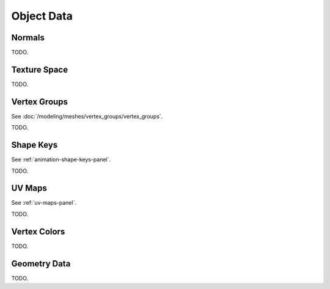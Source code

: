 
***********
Object Data
***********

Normals
=======

TODO.


Texture Space
=============

TODO.


Vertex Groups
=============

See :doc:`/modeling/meshes/vertex_groups/vertex_groups`.

TODO.


Shape Keys
==========

See :ref:`animation-shape-keys-panel`.

TODO.


UV Maps
=======

See :ref:`uv-maps-panel`.

TODO.


Vertex Colors
=============

TODO.


Geometry Data
=============

TODO.
